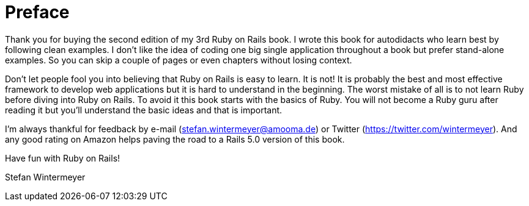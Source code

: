 [[preface]]
= Preface

Thank you for buying the second edition of my 3rd Ruby on Rails book.
I wrote this book for autodidacts who learn best by following clean examples.
I don’t like the idea of coding one big single application throughout a book
but prefer stand-alone examples. So you can skip a couple of pages or even
chapters without losing context.

Don’t let people fool you into believing that Ruby on Rails is easy to
learn. It is not! It is probably the best and most effective framework
to develop web applications but it is hard to understand in the
beginning. The worst mistake of all is to not learn Ruby before diving
into Ruby on Rails. To avoid it this book starts with the basics of Ruby.
You will not become a Ruby guru after reading it but you’ll
understand the basic ideas and that is important.

I’m always thankful for feedback by e-mail
(stefan.wintermeyer@amooma.de) or Twitter
(https://twitter.com/wintermeyer). And any good rating on Amazon helps
paving the road to a Rails 5.0 version of this book.

Have fun with Ruby on Rails!

Stefan Wintermeyer
